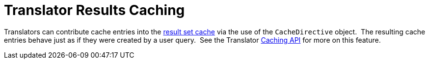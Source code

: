 
= Translator Results Caching

Translators can contribute cache entries into the link:Results_Caching.adoc[result set cache] via the use of the `CacheDirective` object.  The resulting cache entries behave just as if they were created by a user query.  See the Translator ﻿link:../dev/Caching_API.adoc[Caching API] for more on this feature.

